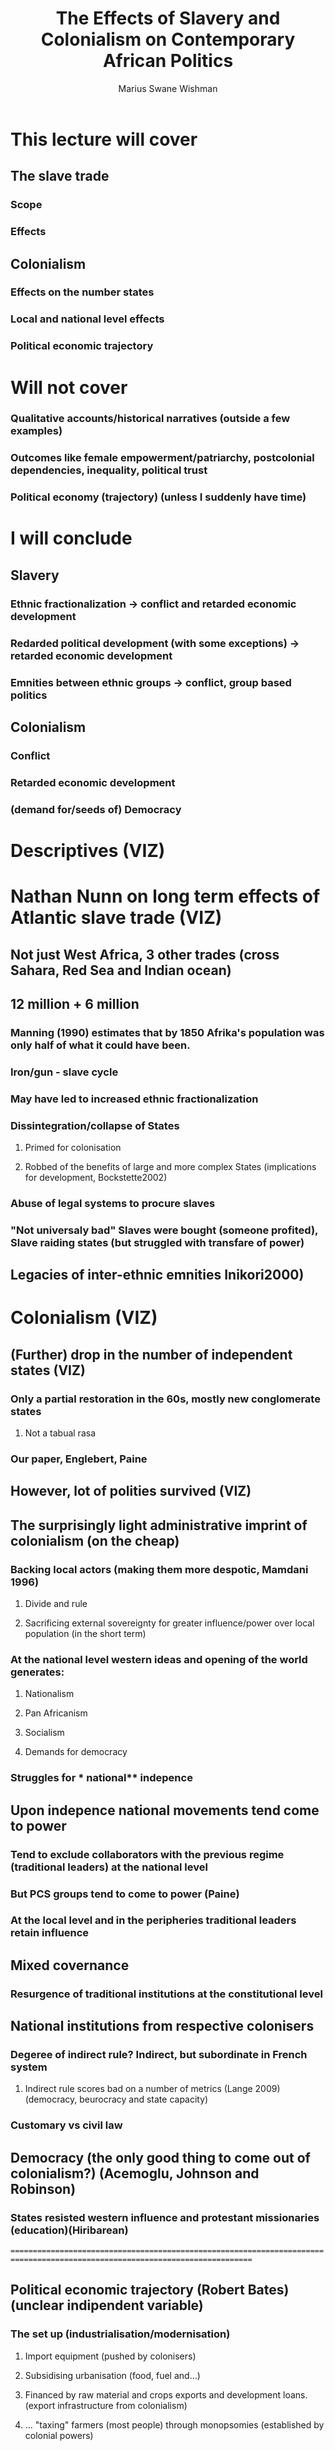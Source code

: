#+title: The Effects of Slavery and Colonialism on Contemporary African Politics
#+author: Marius Swane Wishman

* This lecture will cover
** The slave trade
*** Scope
*** Effects
** Colonialism
*** Effects on the number states
*** Local and national level effects
*** Political economic trajectory
* Will not cover
*** Qualitative accounts/historical narratives (outside a few examples)
*** Outcomes like female empowerment/patriarchy, postcolonial dependencies, inequality, political trust
*** Political economy (trajectory) (unless I suddenly have time)

* I will conclude
** Slavery
*** Ethnic fractionalization -> conflict and retarded economic development
*** Redarded political development (with some exceptions) -> retarded economic development
*** Emnities between ethnic groups -> conflict, group based politics
** Colonialism
*** Conflict
*** Retarded economic development
*** (demand for/seeds of) Democracy

* Descriptives (VIZ)

* Nathan Nunn on long term effects of Atlantic slave trade (VIZ)
** Not just West Africa, 3 other trades (cross Sahara, Red Sea and Indian ocean)
** 12 million + 6 million
*** Manning (1990) estimates that by 1850 Afrika's population was only half of what it could have been.
*** Iron/gun - slave cycle
*** May have led to increased ethnic fractionalization
*** Dissintegration/collapse of States
**** Primed for colonisation
**** Robbed of the benefits of large and more complex States (implications for development, Bockstette2002)
*** Abuse of legal systems to procure slaves
*** "Not universaly bad" Slaves were bought (someone profited), Slave raiding states (but struggled with transfare of power)
** Legacies of inter-ethnic emnities Inikori2000)

* Colonialism (VIZ)
** (Further) drop in the number of independent states (VIZ)
*** Only a partial restoration in the 60s, mostly new conglomerate states
**** Not a tabual rasa
*** Our paper, Englebert, Paine
** However, lot of ***polities***  survived (VIZ)
** The surprisingly light administrative imprint of colonialism (on the cheap)
*** Backing local actors (making them more despotic, Mamdani 1996)
**** Divide and rule
**** Sacrificing external sovereignty for greater influence/power over local population (in the short term)
*** At the national level western **ideas**  and opening of the world generates:
**** Nationalism
**** Pan Africanism
**** Socialism
**** Demands for democracy
*** Struggles for *** national** indepence
** Upon indepence national movements tend come to power
*** Tend to exclude collaborators with the previous regime (traditional leaders) at the national level
*** But PCS groups tend to come to power (Paine)
*** At the local level and in the peripheries traditional leaders retain influence
** Mixed covernance
*** Resurgence of traditional institutions at the constitutional level
** National institutions from respective colonisers
*** Degeree of indirect rule? Indirect, but subordinate in French system
**** Indirect rule scores bad on a number of metrics (Lange 2009) (democracy, beurocracy and state capacity)
*** Customary vs civil law
** Democracy (the only good thing to come out of colonialism?) (Acemoglu, Johnson and Robinson)
*** States resisted western influence and protestant missionaries (education)(Hiribarean)

==============================================================================================================================
** Political economic trajectory (Robert Bates) (unclear indipendent variable)
*** The set up (industrialisation/modernisation)
**** Import equipment (pushed by colonisers)
**** Subsidising urbanisation (food, fuel and...)
**** Financed by raw material and crops exports and development loans. (export infrastructure from colonialism)
**** ... "taxing" farmers (most people) through monopsomies (established by colonial powers)
*** The fall (collapse in food prices 80s and 90s)
**** Sky rocketing dept (trade and budget defecits galore)
**** Industrialization went the way of Greece (Fukuyama)(not a case of "rampant" free trade, or unregulated capitalism)
*** The result
**** States on the brink of bancrupcy, large portions of national budget goes to servicing dept
**** Large, inefficient and often corrupt public sectors
**** Trapped in expensive (capital E) subsidy systems, that create black markets, curruption and smuggling.
**** Political instability and conflict
=========================================================================================================================

* Recap outcomes
** Slavery
*** Ethnic fractionalization -> conflict and retarded economic development
*** Redarded political development (with some exceptions) -> retarded economic development
*** Emnities between ethnic groups -> conflict, group based politics
** Colonialism
*** Conflict
*** Retarded economic development
*** (demand for/seeds of) Democracy
